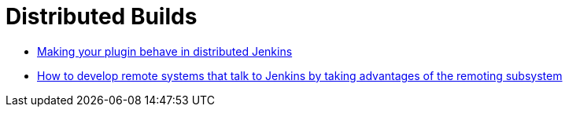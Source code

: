 = Distributed Builds
:page-layout: wip

- link:https://wiki.jenkins.io/display/JENKINS/Making+your+plugin+behave+in+distributed+Jenkins[Making your plugin behave in distributed Jenkins]
- link:https://github.com/jenkinsci/cli-channel-demo[How to develop remote systems that talk to Jenkins by taking advantages of the remoting subsystem]

